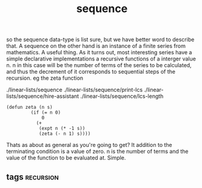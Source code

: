 # -*- mode:org -*-
#+TITLE: sequence
#+STARTUP: indent
#+OPTIONS: toc:nil

so the sequence data-type is list sure, but we have better word to
describe that.  A sequence on the other hand is an instance of a
finite series from mathematics.  A useful thing.  As it turns out,
most interesting series have a simple declarative implementations a
recursive functions of a interger value n.  n in this case will be the
number of terms of the series to be calculated, and thus the decrement
of it corresponds to sequential steps of the recursion.  eg the zeta
function 

./linear-lists/sequence
./linear-lists/sequence/print-lcs
./linear-lists/sequence/hire-assistant
./linear-lists/sequence/lcs-length


#+BEGIN_SRC elisp
(defun zeta (n s)
         (if (= n 0)
             0
           (+
            (expt n (* -1 s))
            (zeta (- n 1) s))))
#+END_SRC


Thats as about as general as you're going to get?  It addition to the
terminating condition is a value of zero.  n is the number of terms
and the value of the function to be evaluated at.  Simple.
** tags                                                           :recursion:
